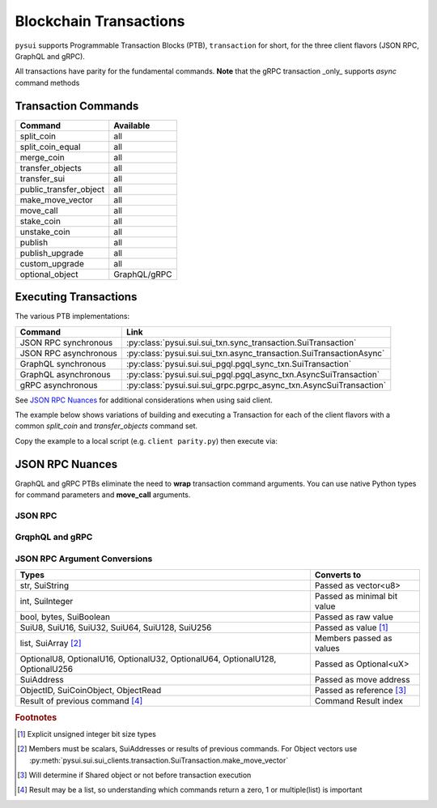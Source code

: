 =======================
Blockchain Transactions
=======================

``pysui`` supports Programmable Transaction Blocks (PTB), ``transaction`` for
short, for the three client flavors (JSON RPC, GraphQL and gRPC).

All transactions have parity for the fundamental commands. **Note** that the
gRPC transaction _only_ supports `async` command methods

Transaction Commands
--------------------

+--------------------------+---------------+
|  Command                 | Available     |
+==========================+===============+
| split_coin               | all           |
+--------------------------+---------------+
| split_coin_equal         | all           |
+--------------------------+---------------+
| merge_coin               | all           |
+--------------------------+---------------+
| transfer_objects         | all           |
+--------------------------+---------------+
| transfer_sui             | all           |
+--------------------------+---------------+
| public_transfer_object   | all           |
+--------------------------+---------------+
| make_move_vector         | all           |
+--------------------------+---------------+
| move_call                | all           |
+--------------------------+---------------+
| stake_coin               | all           |
+--------------------------+---------------+
| unstake_coin             | all           |
+--------------------------+---------------+
| publish                  | all           |
+--------------------------+---------------+
| publish_upgrade          | all           |
+--------------------------+---------------+
| custom_upgrade           | all           |
+--------------------------+---------------+
| optional_object          | GraphQL/gRPC  |
+--------------------------+---------------+

Executing Transactions
----------------------

The various PTB implementations:

+--------------------------+---------------------------------------------------------------------+
|  Command                 | Link                                                                |
+==========================+=====================================================================+
| JSON RPC synchronous     | :py:class:`pysui.sui.sui_txn.sync_transaction.SuiTransaction`       |
+--------------------------+---------------------------------------------------------------------+
| JSON RPC asynchronous    | :py:class:`pysui.sui.sui_txn.async_transaction.SuiTransactionAsync` |
+--------------------------+---------------------------------------------------------------------+
| GraphQL  synchronous     | :py:class:`pysui.sui.sui_pgql.pgql_sync_txn.SuiTransaction`         |
+--------------------------+---------------------------------------------------------------------+
| GraphQL  asynchronous    | :py:class:`pysui.sui.sui_pgql.pgql_async_txn.AsyncSuiTransaction`   |
+--------------------------+---------------------------------------------------------------------+
| gRPC asynchronous        | :py:class:`pysui.sui.sui_grpc.pgrpc_async_txn.AsyncSuiTransaction`  |
+--------------------------+---------------------------------------------------------------------+

See `JSON RPC Nuances`_ for additional considerations when using said client.

The example below shows variations of building and executing a Transaction
for each of the client flavors with a common `split_coin` and
`transfer_objects` command set.

Copy the example to a local script (e.g. ``client parity.py``) then
execute via:

.. code-block:: shell
   :linenos:

   python client_parity.py -s  # for JSON RPC and GraphQL synchronous clients
   python client_parity.py -a  # for gRPC and GraphQL asynchronous clients
   python client_parity.py -b  # for both synchronous and asynchronous clients


.. code-block:: python
   :linenos:

    #    Copyright Frank V. Castellucci
    #    SPDX-License-Identifier: Apache-2.0

    # -*- coding: utf-8 -*-

    """Client Transaction Parity."""

    import asyncio
    import sys


    # For Clients, Configurations and Results
    from pysui import (
        # For All
        SuiRpcResult,
        # For JSON RPC
        SuiConfig,
        SyncClient,
        AsyncClient,
        # For GraphQL and gRPC
        PysuiConfiguration,
        SyncGqlClient,
        AsyncGqlClient,
        SuiGrpcClient,
    )

    # For JSON RPC
    import pysui.sui.sui_txn as jsonrpc

    # For GraphQL
    import pysui.sui.sui_pgql.pgql_query as qn
    import pysui.sui.sui_pgql.pgql_sync_txn as gql_sync
    import pysui.sui.sui_pgql.pgql_async_txn as gql_async

    # For gRPC
    import pysui.sui.sui_grpc.pgrpc_requests as rn
    import pysui.sui.sui_grpc.pgrpc_async_txn as grpc_async


    def json_rpc_example():
        """Simple JSON RPC split and transfer."""
        client = SyncClient(SuiConfig.default_config())
        txer: jsonrpc.SyncTransaction = client.transaction()
        split = txer.split_coin(coin=txer.gas, amounts=[1_000_000_000])
        txer.transfer_objects(
            transfers=[split],
            recipient=client.config.active_address,
        )
        result: SuiRpcResult = txer.execute()
        if result.is_ok():
            print(result.result_data.to_json(indent=2))
        else:
            print(result.result_string)


    async def json_rpc_example_async():
        """Simple async JSON RPC split and transfer."""
        client = AsyncClient(SuiConfig.default_config())
        txer: jsonrpc.AsyncTransaction = client.transaction()
        split = await txer.split_coin(coin=txer.gas, amounts=[1_000_000_000])
        await txer.transfer_objects(
            transfers=[split],
            recipient=client.config.active_address,
        )
        result: SuiRpcResult = await txer.execute()
        if result.is_ok():
            print(result.result_data.to_json(indent=2))
        else:
            print(result.result_string)


    def graphql_example():
        """Simple GraphQL split and transfer."""
        cfg = PysuiConfiguration(
            group_name=PysuiConfiguration.SUI_GQL_RPC_GROUP,
        )
        client = SyncGqlClient(pysui_config=cfg)

        txer: gql_sync.SuiTransaction = client.transaction()
        scres = txer.split_coin(coin=txer.gas, amounts=[1000000])
        txer.transfer_objects(transfers=scres, recipient=client.config.active_address)
        txdict = txer.build_and_sign()
        result: SuiRpcResult = client.execute_query_node(
            with_node=qn.ExecuteTransaction(**txdict)
        )
        if result.is_ok():
            print(result.result_data.to_json(indent=2))
        else:
            print(result.result_string)


    async def graphql_example_async():
        """Simple async GraphQL split and transfer."""
        cfg = PysuiConfiguration(
            group_name=PysuiConfiguration.SUI_GQL_RPC_GROUP,
        )
        client = AsyncGqlClient(pysui_config=cfg)

        txer: gql_async.AsyncSuiTransaction = client.transaction()
        scres = await txer.split_coin(coin=txer.gas, amounts=[1000000])
        await txer.transfer_objects(transfers=scres, recipient=client.config.active_address)
        txdict = await txer.build_and_sign()
        result: SuiRpcResult = await client.execute_query_node(
            with_node=qn.ExecuteTransaction(**txdict)
        )
        if result.is_ok():
            print(result.result_data.to_json(indent=2))
        else:
            print(result.result_string)


    async def grpc_example_async():
        """Simple async gRPC split and transfer."""
        cfg = PysuiConfiguration(
            group_name=PysuiConfiguration.SUI_GRPC_GROUP,
        )
        client: SuiGrpcClient = SuiGrpcClient(pysui_config=cfg)
        txer: grpc_async.AsyncSuiTransaction = client.transaction()
        scres = await txer.split_coin(coin=txer.gas, amounts=[1000000])
        await txer.transfer_objects(transfers=scres, recipient=client.config.active_address)
        txdict = await txer.build_and_sign()
        result: SuiRpcResult = await client.execute(request=rn.ExecuteTransaction(**txdict))
        if result.is_ok():
            print(result.result_data.to_json(indent=2))
        else:
            print(result.result_string)


    def sync_main():
        """Uncomment which to run."""

        json_rpc_example()
        graphql_example()


    async def async_main():
        """Uncomment which async protocol to run."""
        await json_rpc_example_async()
        await graphql_example_async()
        await grpc_example_async()


    def main():
        """Main entry point."""
        args = sys.argv[1:]
        try:
            if args[0][1] == "s":
                sync_main()
            elif args[0][1] == "a":
                asyncio.run(async_main())
            elif args[0][1] == "b":
                sync_main()
                asyncio.run(async_main())
        except Exception as e:
            print(e)


    if __name__ == "__main__":
        main()


JSON RPC Nuances
----------------

GraphQL and gRPC PTBs eliminate the need to **wrap** transaction command
arguments. You can use native Python types for command parameters and
**move_call** arguments.

JSON RPC
++++++++

.. code-block:: python
    :linenos:

    txn.move_call(
        target="0x0cce956e2b82b3844178b502e3a705dead7d2f766bfbe35626a0bbed06a42e9e::marketplace::buy_and_take",
        arguments=[
            ObjectID("0xb468f361f620ac05de721e487e0bdc9291c073a7d4aa7595862aeeba1d99d79e"),
            ObjectID("0xfd542ebc0f6743962077861cfa5ca9f1f19de8de63c3b09a6d9d0053d0104908"),
            ObjectID("0x97db1bba294cb30ce116cb94117714c64107eabf9a4843b155e90e0ae862ade5"),
            SuiAddress(coin_object_id),
            ObjectID(coin_object_id),
            SuiU64(1350000000),
        ],
        type_arguments=[
            "0x3dcfc5338d8358450b145629c985a9d6cb20f9c0ab6667e328e152cdfd8022cd::suifrens::SuiFren<0x3dcfc5338d8358450b145629c985a9d6cb20f9c0ab6667e328e152cdfd8022cd::capy::Capy>",
            "0x2::sui::SUI",
        ],
    )

GrqphQL and gRPC
++++++++++++++++

.. code-block:: python
    :linenos:

    txn.move_call(
        target="0x0cce956e2b82b3844178b502e3a705dead7d2f766bfbe35626a0bbed06a42e9e::marketplace::buy_and_take",
        arguments=[
            "0xb468f361f620ac05de721e487e0bdc9291c073a7d4aa7595862aeeba1d99d79e",
            "0xfd542ebc0f6743962077861cfa5ca9f1f19de8de63c3b09a6d9d0053d0104908",
            "0x97db1bba294cb30ce116cb94117714c64107eabf9a4843b155e90e0ae862ade5",
            coin_object_id,
            coin_object_id,
            1350000000,
        ],
        type_arguments=[
            "0x3dcfc5338d8358450b145629c985a9d6cb20f9c0ab6667e328e152cdfd8022cd::suifrens::SuiFren<0x3dcfc5338d8358450b145629c985a9d6cb20f9c0ab6667e328e152cdfd8022cd::capy::Capy>",
            "0x2::sui::SUI",
        ],
    )

JSON RPC Argument Conversions
+++++++++++++++++++++++++++++

+----------------------------------------------------------+-----------------------------+
|     Types                                                |       Converts to           |
+==========================================================+=============================+
| str, SuiString                                           | Passed as vector<u8>        |
+----------------------------------------------------------+-----------------------------+
| int, SuiInteger                                          | Passed as minimal bit value |
+----------------------------------------------------------+-----------------------------+
| bool, bytes, SuiBoolean                                  | Passed as raw value         |
+----------------------------------------------------------+-----------------------------+
| SuiU8, SuiU16, SuiU32, SuiU64, SuiU128, SuiU256          | Passed as value  [#f1]_     |
+----------------------------------------------------------+-----------------------------+
| list, SuiArray [#f2]_                                    | Members passed as values    |
+----------------------------------------------------------+-----------------------------+
| OptionalU8, OptionalU16, OptionalU32,                    |                             |
| OptionalU64, OptionalU128, OptionalU256                  | Passed as Optional<uX>      |
+----------------------------------------------------------+-----------------------------+
| SuiAddress                                               | Passed as move address      |
+----------------------------------------------------------+-----------------------------+
| ObjectID, SuiCoinObject, ObjectRead                      | Passed as reference [#f3]_  |
+----------------------------------------------------------+-----------------------------+
| Result of previous command [#f4]_                        | Command Result index        |
+----------------------------------------------------------+-----------------------------+

.. rubric:: Footnotes

.. [#f1] Explicit unsigned integer bit size types
.. [#f2] Members must be scalars, SuiAddresses or results of previous commands. For Object vectors use :py:meth:`pysui.sui.sui_clients.transaction.SuiTransaction.make_move_vector`
.. [#f3] Will determine if Shared object or not before transaction execution
.. [#f4] Result may be a list, so understanding which commands return a zero, 1 or multiple(list) is important
